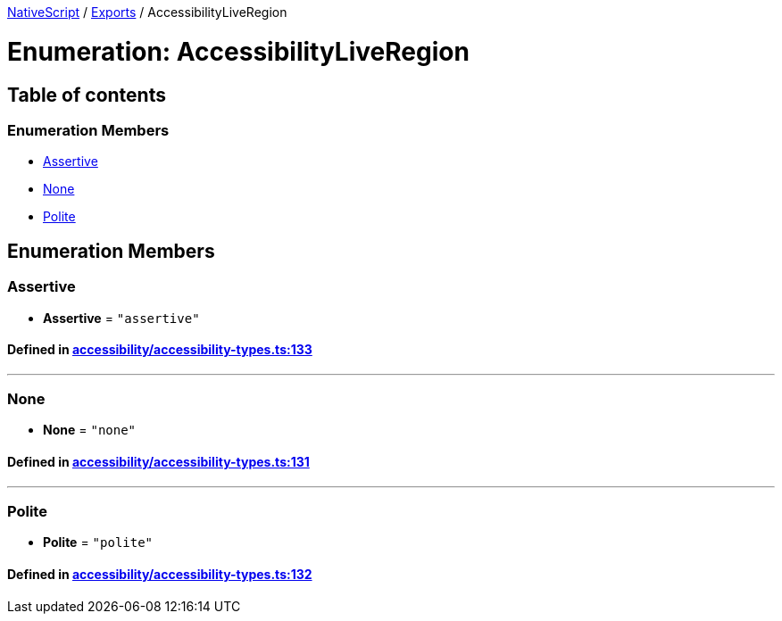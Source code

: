 

xref:../README.adoc[NativeScript] / xref:../modules.adoc[Exports] / AccessibilityLiveRegion

= Enumeration: AccessibilityLiveRegion

== Table of contents

=== Enumeration Members

* link:AccessibilityLiveRegion.adoc#assertive[Assertive]
* link:AccessibilityLiveRegion.adoc#none[None]
* link:AccessibilityLiveRegion.adoc#polite[Polite]

== Enumeration Members

[#assertive]
=== Assertive

• *Assertive* = `"assertive"`

==== Defined in https://github.com/NativeScript/NativeScript/blob/02d4834bd/packages/core/accessibility/accessibility-types.ts#L133[accessibility/accessibility-types.ts:133]

'''

[#none]
=== None

• *None* = `"none"`

==== Defined in https://github.com/NativeScript/NativeScript/blob/02d4834bd/packages/core/accessibility/accessibility-types.ts#L131[accessibility/accessibility-types.ts:131]

'''

[#polite]
=== Polite

• *Polite* = `"polite"`

==== Defined in https://github.com/NativeScript/NativeScript/blob/02d4834bd/packages/core/accessibility/accessibility-types.ts#L132[accessibility/accessibility-types.ts:132]
